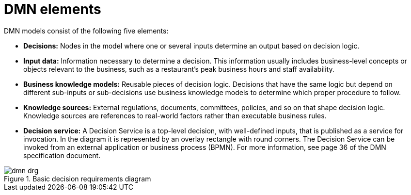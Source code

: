 [id='dmn-elements-ref']
= DMN elements

DMN models consist of the following five elements:

* *Decisions:* Nodes in the model where one or several inputs determine an output based on decision logic.
* *Input data:* Information necessary to determine a decision. This information usually includes business-level concepts or objects relevant to the business, such as a restaurant’s peak business hours and staff availability.
* *Business knowledge models:* Reusable pieces of decision logic. Decisions that have the same logic but depend on different sub-inputs or sub-decisions use business knowledge models to determine which proper procedure to follow.
* *Knowledge sources:* External regulations, documents, committees, policies, and so on that shape decision logic. Knowledge sources are references to real-world factors rather than executable business rules.
* *Decision service:* A Decision Service is a top-level decision, with well-defined inputs, that is published as a service for invocation. In the diagram it is represented by an overlay rectangle with round corners. The Decision Service can be invoked from an external application or business process (BPMN). For more information, see page 36 of the DMN specification document.

.Basic decision requirements diagram
image::dmn-drg.png[]
